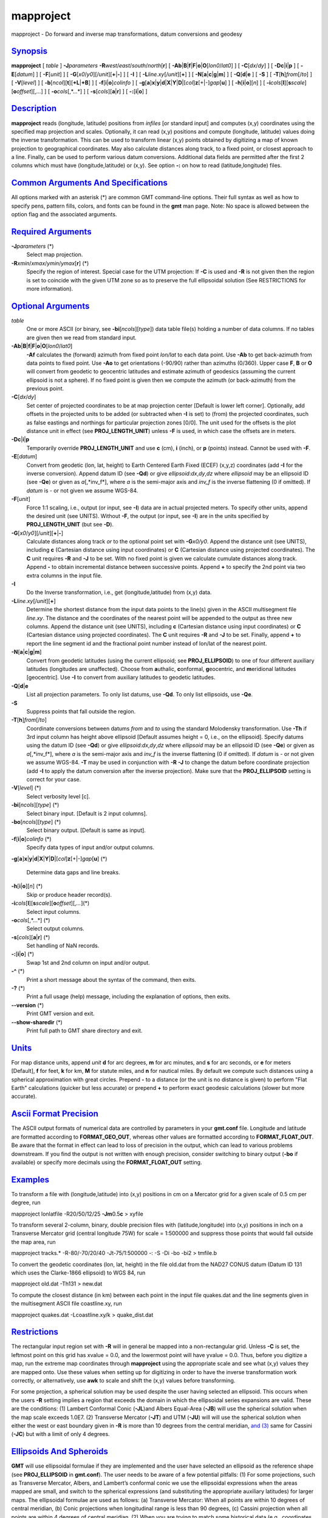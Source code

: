 **********
mapproject
**********

mapproject - Do forward and inverse map transformations, datum
conversions and geodesy

`Synopsis <#toc1>`_
-------------------

**mapproject** [ *table* ] **-J**\ *parameters*
**-R**\ *west*/*east*/*south*/*north*\ [**r**\ ] [
**-Ab**\ \|\ **B**\ \|\ **f**\ \|\ **F**\ \|\ **o**\ \|\ **O**\ [*lon0*/*lat0*]
] [ **-C**\ [*dx*/*dy*] ] [ **-Dc**\ \|\ **i**\ \|\ **p** ] [
**-E**\ [*datum*\ ] ] [ **-F**\ [*unit*\ ] ] [
**-G**\ [*x0*/*y0*][/\ *unit*][\ **+**\ \|\ **-**] ] [ **-I** ] [
**-L**\ *line.xy*\ [/*unit*][**+**\ ] ] [
**-N**\ [**a**\ \|\ **c**\ \|\ **g**\ \|\ **m**] ] [
**-Q**\ [**d**\ \|\ **e** ] [ **-S** ] [
**-T**\ [**h**\ ]\ *from*\ [/*to*] ] [ **-V**\ [*level*\ ] ] [
**-b**\ [*ncol*\ ][**t**\ ][\ **+L**\ \|\ **+B**] ] [
**-f**\ [**i**\ \|\ **o**]\ *colinfo* ] [
**-g**\ [**a**\ ]\ **x**\ \|\ **y**\ \|\ **d**\ \|\ **X**\ \|\ **Y**\ \|\ **D**\ \|[*col*\ ]\ **z**\ [+\|-]\ *gap*\ [**u**\ ]
] [ **-h**\ [**i**\ \|\ **o**][*n*\ ] ] [
**-i**\ *cols*\ [**l**\ ][\ **s**\ *scale*][\ **o**\ *offset*][,\ *...*]
] [ **-o**\ *cols*\ [,*...*] ] [ **-s**\ [*cols*\ ][\ **a**\ \|\ **r**]
] [ **-:**\ [**i**\ \|\ **o**] ]

`Description <#toc2>`_
----------------------

**mapproject** reads (longitude, latitude) positions from *infiles* [or
standard input] and computes (x,y) coordinates using the specified map
projection and scales. Optionally, it can read (x,y) positions and
compute (longitude, latitude) values doing the inverse transformation.
This can be used to transform linear (x,y) points obtained by digitizing
a map of known projection to geographical coordinates. May also
calculate distances along track, to a fixed point, or closest approach
to a line. Finally, can be used to perform various datum conversions.
Additional data fields are permitted after the first 2 columns which
must have (longitude,latitude) or (x,y). See option **-:** on how to
read (latitude,longitude) files.

`Common Arguments And Specifications <#toc3>`_
----------------------------------------------

All options marked with an asterisk (\*) are common GMT command-line
options. Their full syntax as well as how to specify pens, pattern
fills, colors, and fonts can be found in the **gmt** man page. Note: No
space is allowed between the option flag and the associated arguments.

`Required Arguments <#toc4>`_
-----------------------------

**-J**\ *parameters* (\*)
    Select map projection.
**-R**\ *xmin*/*xmax*/*ymin*/*ymax*\ [**r**\ ] (\*)
    Specify the region of interest. Special case for the UTM projection:
    If **-C** is used and **-R** is not given then the region is set to
    coincide with the given UTM zone so as to preserve the full
    ellipsoidal solution (See RESTRICTIONS for more information).

`Optional Arguments <#toc5>`_
-----------------------------

*table*
    One or more ASCII (or binary, see **-bi**\ [*ncols*\ ][*type*\ ])
    data table file(s) holding a number of data columns. If no tables
    are given then we read from standard input.
**-Ab**\ \|\ **B**\ \|\ **f**\ \|\ **F**\ \|\ **o**\ \|\ **O**\ [*lon0*/*lat0*]
    **-Af** calculates the (forward) azimuth from fixed point *lon/lat*
    to each data point. Use **-Ab** to get back-azimuth from data points
    to fixed point. Use **-Ao** to get orientations (-90/90) rather than
    azimuths (0/360). Upper case **F**, **B** or **O** will convert from
    geodetic to geocentric latitudes and estimate azimuth of geodesics
    (assuming the current ellipsoid is not a sphere). If no fixed point
    is given then we compute the azimuth (or back-azimuth) from the
    previous point.
**-C**\ [*dx*/*dy*]
    Set center of projected coordinates to be at map projection center
    [Default is lower left corner]. Optionally, add offsets in the
    projected units to be added (or subtracted when **-I** is set) to
    (from) the projected coordinates, such as false eastings and
    northings for particular projection zones [0/0]. The unit used for
    the offsets is the plot distance unit in effect (see
    **PROJ\_LENGTH\_UNIT**) unless **-F** is used, in which case the
    offsets are in meters.
**-Dc**\ \|\ **i**\ \|\ **p**
    Temporarily override **PROJ\_LENGTH\_UNIT** and use **c** (cm),
    **i** (inch), or **p** (points) instead. Cannot be used with **-F**.
**-E**\ [*datum*\ ]
    Convert from geodetic (lon, lat, height) to Earth Centered Earth
    Fixed (ECEF) (x,y,z) coordinates (add **-I** for the inverse
    conversion). Append datum ID (see **-Qd**) or give
    *ellipsoid*:*dx*,\ *dy*,\ *dz* where *ellipsoid* may be an ellipsoid
    ID (see **-Qe**) or given as *a*\ [,*inv\_f*], where *a* is the
    semi-major axis and *inv\_f* is the inverse flattening (0 if
    omitted). If *datum* is - or not given we assume WGS-84.
**-F**\ [*unit*\ ]
    Force 1:1 scaling, i.e., output (or input, see **-I**) data are in
    actual projected meters. To specify other units, append the desired
    unit (see UNITS). Without **-F**, the output (or input, see **-I**)
    are in the units specified by **PROJ\_LENGTH\_UNIT** (but see
    **-D**).
**-G**\ [*x0*/*y0*][/\ *unit*][\ **+**\ \|\ **-**]
    Calculate distances along track *or* to the optional point set with
    **-G**\ *x0/y0*. Append the distance unit (see UNITS), including
    **c** (Cartesian distance using input coordinates) or **C**
    (Cartesian distance using projected coordinates). The **C** unit
    requires **-R** and **-J** to be set. With no fixed point is given
    we calculate cumulate distances along track. Append **-** to obtain
    incremental distance between successive points. Append **+** to
    specify the 2nd point via two extra columns in the input file.
**-I**
    Do the Inverse transformation, i.e., get (longitude,latitude) from
    (x,y) data.
**-L**\ *line.xy*\ [/*unit*][**+**\ ]
    Determine the shortest distance from the input data points to the
    line(s) given in the ASCII multisegment file *line.xy*. The distance
    and the coordinates of the nearest point will be appended to the
    output as three new columns. Append the distance unit (see UNITS),
    including **c** (Cartesian distance using input coordinates) or
    **C** (Cartesian distance using projected coordinates). The **C**
    unit requires **-R** and **-J** to be set. Finally, append **+** to
    report the line segment id and the fractional point number instead
    of lon/lat of the nearest point.
**-N**\ [**a**\ \|\ **c**\ \|\ **g**\ \|\ **m**]
    Convert from geodetic latitudes (using the current ellipsoid; see
    **PROJ\_ELLIPSOID**) to one of four different auxiliary latitudes
    (longitudes are unaffected). Choose from **a**\ uthalic,
    **c**\ onformal, **g**\ eocentric, and **m**\ eridional latitudes
    [geocentric]. Use **-I** to convert from auxiliary latitudes to
    geodetic latitudes.
**-Q**\ [**d**\ \|\ **e**
    List all projection parameters. To only list datums, use **-Qd**. To
    only list ellipsoids, use **-Qe**.
**-S**
    Suppress points that fall outside the region.
**-T**\ [**h**\ ]\ *from*\ [/*to*]
    Coordinate conversions between datums *from* and *to* using the
    standard Molodensky transformation. Use **-Th** if 3rd input column
    has height above ellipsoid [Default assumes height = 0, i.e., on the
    ellipsoid]. Specify datums using the datum ID (see **-Qd**) or give
    *ellipsoid*:*dx*,\ *dy*,\ *dz* where *ellipsoid* may be an ellipsoid
    ID (see **-Qe**) or given as *a*\ [,*inv\_f*], where *a* is the
    semi-major axis and *inv\_f* is the inverse flattening (0 if
    omitted). If *datum* is - or not given we assume WGS-84. **-T** may
    be used in conjunction with **-R** **-J** to change the datum before
    coordinate projection (add **-I** to apply the datum conversion
    after the inverse projection). Make sure that the
    **PROJ\_ELLIPSOID** setting is correct for your case.
**-V**\ [*level*\ ] (\*)
    Select verbosity level [c].
**-bi**\ [*ncols*\ ][*type*\ ] (\*)
    Select binary input. [Default is 2 input columns].
**-bo**\ [*ncols*\ ][*type*\ ] (\*)
    Select binary output. [Default is same as input].
**-f**\ [**i**\ \|\ **o**]\ *colinfo* (\*)
    Specify data types of input and/or output columns.
**-g**\ [**a**\ ]\ **x**\ \|\ **y**\ \|\ **d**\ \|\ **X**\ \|\ **Y**\ \|\ **D**\ \|[*col*\ ]\ **z**\ [+\|-]\ *gap*\ [**u**\ ]
(\*)
    Determine data gaps and line breaks.
**-h**\ [**i**\ \|\ **o**][*n*\ ] (\*)
    Skip or produce header record(s).
**-i**\ *cols*\ [**l**\ ][\ **s**\ *scale*][\ **o**\ *offset*][,\ *...*](\*)
    Select input columns.
**-o**\ *cols*\ [,*...*] (\*)
    Select output columns.
**-s**\ [*cols*\ ][\ **a**\ \|\ **r**] (\*)
    Set handling of NaN records.
**-:**\ [**i**\ \|\ **o**] (\*)
    Swap 1st and 2nd column on input and/or output.
**-^** (\*)
    Print a short message about the syntax of the command, then exits.
**-?** (\*)
    Print a full usage (help) message, including the explanation of
    options, then exits.
**--version** (\*)
    Print GMT version and exit.
**--show-sharedir** (\*)
    Print full path to GMT share directory and exit.

`Units <#toc6>`_
----------------

For map distance units, append *unit* **d** for arc degrees, **m** for
arc minutes, and **s** for arc seconds, or **e** for meters [Default],
**f** for feet, **k** for km, **M** for statute miles, and **n** for
nautical miles. By default we compute such distances using a spherical
approximation with great circles. Prepend **-** to a distance (or the
unit is no distance is given) to perform "Flat Earth" calculations
(quicker but less accurate) or prepend **+** to perform exact geodesic
calculations (slower but more accurate).

`Ascii Format Precision <#toc7>`_
---------------------------------

The ASCII output formats of numerical data are controlled by parameters
in your **gmt.conf** file. Longitude and latitude are formatted
according to **FORMAT\_GEO\_OUT**, whereas other values are formatted
according to **FORMAT\_FLOAT\_OUT**. Be aware that the format in effect
can lead to loss of precision in the output, which can lead to various
problems downstream. If you find the output is not written with enough
precision, consider switching to binary output (**-bo** if available) or
specify more decimals using the **FORMAT\_FLOAT\_OUT** setting.

`Examples <#toc8>`_
-------------------

To transform a file with (longitude,latitude) into (x,y) positions in cm
on a Mercator grid for a given scale of 0.5 cm per degree, run

mapproject lonlatfile -R20/50/12/25 **-Jm**\ 0.5\ **c** > xyfile

To transform several 2-column, binary, double precision files with
(latitude,longitude) into (x,y) positions in inch on a Transverse
Mercator grid (central longitude 75W) for scale = 1:500000 and suppress
those points that would fall outside the map area, run

mapproject tracks.\* -R-80/-70/20/40 -Jt-75/1:500000 -: -S -Di -bo -bi2
> tmfile.b

To convert the geodetic coordinates (lon, lat, height) in the file
old.dat from the NAD27 CONUS datum (Datum ID 131 which uses the
Clarke-1866 ellipsoid) to WGS 84, run

mapproject old.dat -Th131 > new.dat

To compute the closest distance (in km) between each point in the input
file quakes.dat and the line segments given in the multisegment ASCII
file coastline.xy, run

mapproject quakes.dat -Lcoastline.xy/k > quake\_dist.dat

`Restrictions <#toc9>`_
-----------------------

The rectangular input region set with **-R** will in general be mapped
into a non-rectangular grid. Unless **-C** is set, the leftmost point on
this grid has xvalue = 0.0, and the lowermost point will have yvalue =
0.0. Thus, before you digitize a map, run the extreme map coordinates
through **mapproject** using the appropriate scale and see what (x,y)
values they are mapped onto. Use these values when setting up for
digitizing in order to have the inverse transformation work correctly,
or alternatively, use **awk** to scale and shift the (x,y) values before
transforming.

For some projection, a spherical solution may be used despite the user
having selected an ellipsoid. This occurs when the users **-R** setting
implies a region that exceeds the domain in which the ellipsoidal series
expansions are valid. These are the conditions: (1) Lambert Conformal
Conic (**-JL**)and Albers Equal-Area (**-JB**) will use the spherical
solution when the map scale exceeds 1.0E7. (2) Transverse Mercator
(**-JT**) and UTM (**-JU**) will will use the spherical solution when
either the west or east boundary given in **-R** is more than 10 degrees
from the central meridian, `and (3) <and.html>`_ same for Cassini
(**-JC**) but with a limit of only 4 degrees.

`Ellipsoids And Spheroids <#toc10>`_
------------------------------------

**GMT** will use ellipsoidal formulae if they are implemented and the
user have selected an ellipsoid as the reference shape (see
**PROJ\_ELLIPSOID** in **gmt.conf**). The user needs to be aware of a
few potential pitfalls: (1) For some projections, such as Transverse
Mercator, Albers, and Lambert’s conformal conic we use the ellipsoidal
expressions when the areas mapped are small, and switch to the spherical
expressions (and substituting the appropriate auxiliary latitudes) for
larger maps. The ellipsoidal formulae are used as follows: (a)
Transverse Mercator: When all points are within 10 degrees of central
meridian, (b) Conic projections when longitudinal range is less than 90
degrees, (c) Cassini projection when all points are within 4 degrees of
central meridian. (2) When you are trying to match some historical data
(e.g., coordinates obtained with a certain projection and a certain
reference ellipsoid) you may find that **GMT** gives results that are
slightly different. One likely source of this mismatch is that older
calculations often used less significant digits. For instance, Snyder’s
examples often use the Clarke 1866 ellipsoid (defined by him as having a
flattening f = 1/294.98). From f we get the eccentricity squared to be
0.00676862818 (this is what **GMT** uses), while Snyder rounds off and
uses 0.00676866. This difference can give discrepancies of several tens
of cm. If you need to reproduce coordinates projected with this slightly
different eccentricity, you should specify your own ellipsoid with the
same parameters as Clarke 1866, but with f = 1/294.97861076. Also, be
aware that older data may be referenced to different datums, and unless
you know which datum was used and convert all data to a common datum you
may experience mismatches of tens to hundreds of meters. (3) Finally, be
aware that **PROJ\_SCALE\_FACTOR** have certain default values for some
projections so you may have to override the setting in order to match
results produced with other settings.

`See Also <#toc11>`_
--------------------

`*gmt*\ (1) <gmt.html>`_ , `*gmt.conf*\ (5) <gmt.conf.html>`_ ,
`*project*\ (1) <project.html>`_

`References <#toc12>`_
----------------------

Bomford, G., 1952, Geodesy, Oxford U. Press.

Snyder, J. P., 1987, Map Projections - A Working Manual, U.S. Geological
Survey Prof. Paper 1395.

Vanicek, P. and Krakiwsky, E, 1982, Geodesy - The Concepts,
North-Holland Publ., ISBN: 0 444 86149 1.
